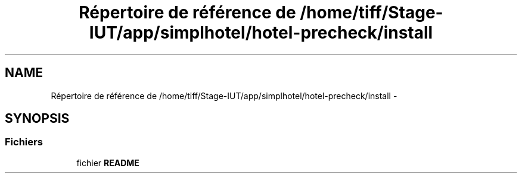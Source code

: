 .TH "Répertoire de référence de /home/tiff/Stage-IUT/app/simplhotel/hotel-precheck/install" 3 "Lundi Juin 24 2013" "Version 0.4" "PreCheck" \" -*- nroff -*-
.ad l
.nh
.SH NAME
Répertoire de référence de /home/tiff/Stage-IUT/app/simplhotel/hotel-precheck/install \- 
.SH SYNOPSIS
.br
.PP
.SS "Fichiers"

.in +1c
.ti -1c
.RI "fichier \fBREADME\fP"
.br
.in -1c

